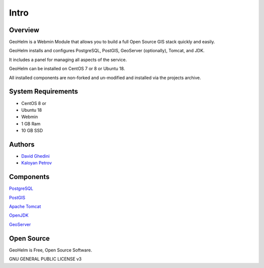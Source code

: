 Intro
===========================

Overview
------------

GeoHelm is a Webmin Module that allows you to build a full Open Source GIS stack quickly and easily.

GeoHelm installs and configures PostgreSQL, PostGIS, GeoServer (optionally), Tomcat, and JDK.

It includes a panel for managing all aspects of the service.

GeoHelm can be installed on CentOS 7 or 8 or Ubuntu 18.

All installed components are non-forked and un-modified and installed via the projects archive.

.. image:: _static/geohelm-header.png


System Requirements
-------------------
* CentOS 8 or 
* Ubuntu 18
* Webmin
* 1 GB Ram
* 10 GB SSD

Authors
-------
* `David Ghedini`_
* `Kaloyan Petrov`_

.. _`David Ghedini`: https://github.com/DavidGhedini
.. _`Kaloyan Petrov`: https://github.com/kaloyan13



Components
----------

`PostgreSQL`_

.. _`PostgreSQL`: https://www.opal-consulting.de/downloads/free_tools/JasperReportsIntegration/ 

`PostGIS`_

.. _`PostGIS`: https://community.jaspersoft.com/project/jasperreports-library 

`Apache Tomcat`_

.. _`Apache Tomcat`: http://tomcat.apache.org/ 

`OpenJDK`_

.. _`OpenJDK`: https://openjdk.java.net/

`GeoServer`_

.. _`GeoServer`: https://openjdk.java.net/
 


Open Source
-----------

GeoHelm is Free, Open Source Software.

GNU GENERAL PUBLIC LICENSE v3



    

